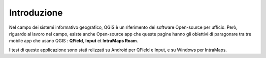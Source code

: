 Introduzione
==================
 
Nel campo dei sistemi informativo geografico, QGIS è un riferimento dei software Open-source per ufficio. Però, riguardo al lavoro nel campo, esiste anche Open-source app che queste pagine hanno gli obiettivi di paragonare tra tre mobile app che usano QGIS : **QField**, **Input** et **IntraMaps Roam**.


.. raw:: html

    <style>
        th,td{
            border: 1px solid black;
            padding: 5px;
        }

        th{
            background-color:#cccccc;
        }
    </style>
    <table style="text-align:center;border: 1px solid #000000;">
        <tr><th></th><th>App</th><th>Versione</th><th>Pubblicazione</th></tr>
        <tr><td><img src="_images/logo_qfield.png"></td><td>QField</td><td>1.5.3 - Piz Palü</td><td>4 Maggio 2020</td></tr>
        <tr><td><img src="_images/logo_input.png"></td><td>Input</td><td>0.6.1</td><td>7 Maggio 2020</td></tr>
        <tr><td><img src="_images/logo_roam.png"></td><td>IntraMaps</td><td>Roam 3 - Beta 3</td><td>2 Aprile 2020</td></tr>
        </table>


I test di queste applicazione sono stati relizzati su Android per QField e Input, e su Windows per IntraMaps.